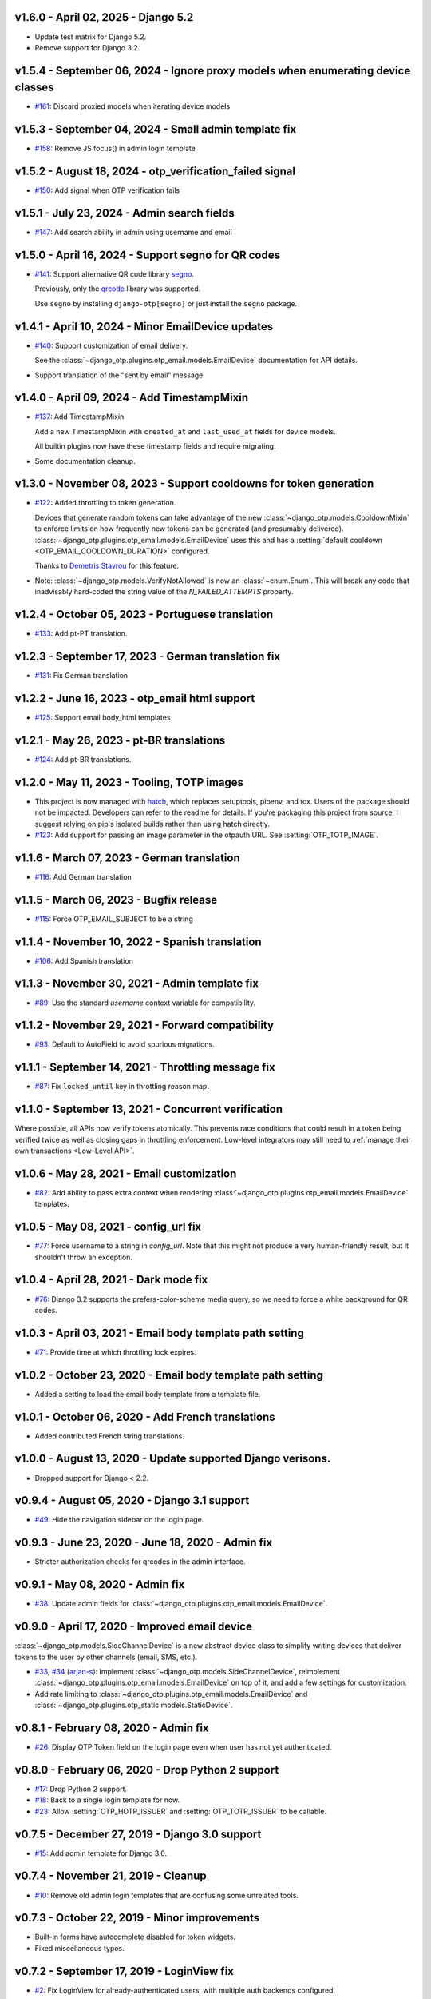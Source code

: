 v1.6.0 - April 02, 2025 - Django 5.2
--------------------------------------------------------------------------------

- Update test matrix for Django 5.2.
- Remove support for Django 3.2.


v1.5.4 - September 06, 2024 - Ignore proxy models when enumerating device classes
--------------------------------------------------------------------------------

- `#161`_: Discard proxied models when iterating device models

.. _#161: https://github.com/django-otp/django-otp/pull/161


v1.5.3 - September 04, 2024 - Small admin template fix
--------------------------------------------------------------------------------

- `#158`_: Remove JS focus() in admin login template

.. _#158: https://github.com/django-otp/django-otp/pull/158


v1.5.2 - August 18, 2024 - otp_verification_failed signal
--------------------------------------------------------------------------------

- `#150`_: Add signal when OTP verification fails

.. _#150: https://github.com/django-otp/django-otp/pull/150


v1.5.1 - July 23, 2024 - Admin search fields
--------------------------------------------------------------------------------

- `#147`_: Add search ability in admin using username and email

.. _#147: https://github.com/django-otp/django-otp/pull/147


v1.5.0 - April 16, 2024 - Support segno for QR codes
--------------------------------------------------------------------------------

- `#141`_: Support alternative QR code library `segno`_.

  Previously, only the `qrcode`_ library was supported.

  Use ``segno`` by installing ``django-otp[segno]`` or just install the
  ``segno`` package.

.. _#141: https://github.com/django-otp/django-otp/issues/141
.. _segno: https://pypi.python.org/pypi/segno/


v1.4.1 - April 10, 2024 - Minor EmailDevice updates
--------------------------------------------------------------------------------

- `#140`_: Support customization of email delivery.

  See the :class:`~django_otp.plugins.otp_email.models.EmailDevice`
  documentation for API details.

- Support translation of the "sent by email" message.

.. _#140: https://github.com/django-otp/django-otp/pull/140


v1.4.0 - April 09, 2024 - Add TimestampMixin
--------------------------------------------------------------------------------

- `#137`_: Add TimestampMixin

  Add a new TimestampMixin with ``created_at`` and ``last_used_at`` fields for
  device models.

  All builtin plugins now have these timestamp fields and require migrating.

- Some documentation cleanup.

.. _#137: https://github.com/django-otp/django-otp/pull/137


v1.3.0 - November 08, 2023 - Support cooldowns for token generation
--------------------------------------------------------------------------------

- `#122`_: Added throttling to token generation.

  Devices that generate random tokens can take advantage of the new
  :class:`~django_otp.models.CooldownMixin` to enforce limits on how frequently
  new tokens can be generated (and presumably delivered).
  :class:`~django_otp.plugins.otp_email.models.EmailDevice` uses this and has a
  :setting:`default cooldown <OTP_EMAIL_COOLDOWN_DURATION>` configured.

  Thanks to `Demetris Stavrou`_ for this feature.

- Note: :class:`~django_otp.models.VerifyNotAllowed` is now an
  :class:`~enum.Enum`. This will break any code that inadvisably hard-coded the
  string value of the `N_FAILED_ATTEMPTS` property.

.. _#122: https://github.com/django-otp/django-otp/pull/122
.. _Demetris Stavrou: https://github.com/demestav


v1.2.4 - October 05, 2023 - Portuguese translation
--------------------------------------------------------------------------------

- `#133`_: Add pt-PT translation.

.. _#133: https://github.com/django-otp/django-otp/pull/133


v1.2.3 - September 17, 2023 - German translation fix
--------------------------------------------------------------------------------

- `#131`_: Fix German translation

.. _#131: https://github.com/django-otp/django-otp/pull/131


v1.2.2 - June 16, 2023 - otp_email html support
--------------------------------------------------------------------------------

- `#125`_: Support email body_html templates

.. _#125: https://github.com/django-otp/django-otp/pull/125


v1.2.1 - May 26, 2023 - pt-BR translations
--------------------------------------------------------------------------------

- `#124`_: Add pt-BR translations.

.. _#124: https://github.com/django-otp/django-otp/pull/124


v1.2.0 - May 11, 2023 - Tooling, TOTP images
--------------------------------------------------------------------------------

- This project is now managed with `hatch`_, which replaces setuptools, pipenv,
  and tox. Users of the package should not be impacted. Developers can refer to
  the readme for details. If you're packaging this project from source, I
  suggest relying on pip's isolated builds rather than using hatch directly.

- `#123`_: Add support for passing an image parameter in the otpauth URL.
  See :setting:`OTP_TOTP_IMAGE`.


.. _hatch: https://hatch.pypa.io/
.. _#123: https://github.com/django-otp/django-otp/pull/123


v1.1.6 - March 07, 2023 - German translation
--------------------------------------------------------------------------------

- `#116`_: Add German translation

.. _#116: https://github.com/django-otp/django-otp/pull/116


v1.1.5 - March 06, 2023 - Bugfix release
--------------------------------------------------------------------------------

- `#115`_: Force OTP_EMAIL_SUBJECT to be a string

.. _#115: https://github.com/django-otp/django-otp/pull/115


v1.1.4 - November 10, 2022 - Spanish translation
--------------------------------------------------------------------------------

- `#106`_: Add Spanish translation

.. _#106: https://github.com/django-otp/django-otp/pull/106


v1.1.3 - November 30, 2021 - Admin template fix
--------------------------------------------------------------------------------

- `#89`_: Use the standard `username` context variable for compatibility.

.. _#89: https://github.com/django-otp/django-otp/pull/89


v1.1.2 - November 29, 2021 - Forward compatibility
--------------------------------------------------------------------------------

- `#93`_: Default to AutoField to avoid spurious migrations.

.. _#93: https://github.com/django-otp/django-otp/issues/93



v1.1.1 - September 14, 2021 - Throttling message fix
--------------------------------------------------------------------------------

- `#87`_: Fix ``locked_until`` key in throttling reason map.

.. _#87: https://github.com/django-otp/django-otp/issues/87


v1.1.0 - September 13, 2021 - Concurrent verification
--------------------------------------------------------------------------------

Where possible, all APIs now verify tokens atomically. This prevents race
conditions that could result in a token being verified twice as well as closing
gaps in throttling enforcement. Low-level integrators may still need to
:ref:`manage their own transactions <Low-Level API>`.


v1.0.6 - May 28, 2021 - Email customization
--------------------------------------------------------------------------------

- `#82`_: Add ability to pass extra context when rendering
  :class:`~django_otp.plugins.otp_email.models.EmailDevice` templates.

.. _#82: https://github.com/django-otp/django-otp/issues/82



v1.0.5 - May 08, 2021 - config_url fix
--------------------------------------------------------------------------------

- `#77`_: Force username to a string in `config_url`. Note that this might not
  produce a very human-friendly result, but it shouldn't throw an exception.

.. _#77: https://github.com/django-otp/django-otp/issues/77


v1.0.4 - April 28, 2021 - Dark mode fix
--------------------------------------------------------------------------------

- `#76`_: Django 3.2 supports the prefers-color-scheme media query, so we need
  to force a white background for QR codes.

.. _#76: https://github.com/django-otp/django-otp/issues/76


v1.0.3 - April 03, 2021 - Email body template path setting
--------------------------------------------------------------------------------

- `#71`_: Provide time at which throttling lock expires.

.. _#71: https://github.com/django-otp/django-otp/issues/71


v1.0.2 - October 23, 2020 - Email body template path setting
--------------------------------------------------------------------------------

- Added a setting to load the email body template from a template file.


v1.0.1 - October 06, 2020 - Add French translations
--------------------------------------------------------------------------------

- Added contributed French string translations.


v1.0.0 - August 13, 2020 - Update supported Django verisons.
--------------------------------------------------------------------------------

- Dropped support for Django < 2.2.


v0.9.4 - August 05, 2020 - Django 3.1 support
--------------------------------------------------------------------------------

- `#49`_: Hide the navigation sidebar on the login page.

.. _#49: https://github.com/django-otp/django-otp/issues/49


v0.9.3 - June 23, 2020 - June 18, 2020 - Admin fix
--------------------------------------------------------------------------------

- Stricter authorization checks for qrcodes in the admin interface.


v0.9.1 - May 08, 2020 - Admin fix
--------------------------------------------------------------------------------

- `#38`_: Update admin fields for
  :class:`~django_otp.plugins.otp_email.models.EmailDevice`.

.. _#38: https://github.com/django-otp/django-otp/pull/38


v0.9.0 - April 17, 2020 - Improved email device
--------------------------------------------------------------------------------

:class:`~django_otp.models.SideChannelDevice` is a new abstract device class to
simplify writing devices that deliver tokens to the user by other channels
(email, SMS, etc.).

- `#33`_, `#34`_ (`arjan-s`_): Implement
  :class:`~django_otp.models.SideChannelDevice`, reimplement
  :class:`~django_otp.plugins.otp_email.models.EmailDevice` on top of it, and
  add a few settings for customization.

- Add rate limiting to
  :class:`~django_otp.plugins.otp_email.models.EmailDevice` and
  :class:`~django_otp.plugins.otp_static.models.StaticDevice`.


.. _#33: https://github.com/django-otp/django-otp/pull/33
.. _#34: https://github.com/django-otp/django-otp/pull/34
.. _arjan-s: https://github.com/arjan-s


v0.8.1 - February 08, 2020 - Admin fix
--------------------------------------------------------------------------------

- `#26`_: Display OTP Token field on the login page even when user has not yet
  authenticated.

.. _#26: https://github.com/django-otp/django-otp/issues/26


v0.8.0 - February 06, 2020 - Drop Python 2 support
--------------------------------------------------------------------------------

- `#17`_: Drop Python 2 support.

- `#18`_: Back to a single login template for now.

- `#23`_: Allow :setting:`OTP_HOTP_ISSUER` and :setting:`OTP_TOTP_ISSUER` to be
  callable.

.. _#17: https://github.com/django-otp/django-otp/pull/17
.. _#18: https://github.com/django-otp/django-otp/pull/18
.. _#23: https://github.com/django-otp/django-otp/pull/23


v0.7.5 - December 27, 2019 - Django 3.0 support
--------------------------------------------------------------------------------

- `#15`_: Add admin template for Django 3.0.

.. _#15: https://github.com/django-otp/django-otp/issues/15


v0.7.4 - November 21, 2019 - Cleanup
--------------------------------------------------------------------------------

- `#10`_: Remove old admin login templates that are confusing some unrelated
  tools.

.. _#10: https://github.com/django-otp/django-otp/issues/10


v0.7.3 - October 22, 2019 - Minor improvements
----------------------------------------------

- Built-in forms have autocomplete disabled for token widgets.

- Fixed miscellaneous typos.


v0.7.2 - September 17, 2019 - LoginView fix
-------------------------------------------

- `#2`_: Fix LoginView for already-authenticated users, with multiple auth
  backends configured.

.. _#2: https://github.com/django-otp/django-otp/issues/2


v0.7.1 - September 12, 2019 - Preliminary Django 3.0 support
------------------------------------------------------------

Removed dependencies on Python 2 compatibility shims in Django < 3.0.


v0.7.0 - August 26, 2019 - Housekeeping
---------------------------------------

Removed obsolete compatibility shims. The testing and support matrix is
unchanged from 0.6.0, so there should be no impact.


v0.6.0 - April 22, 2019 - Failure throttling
--------------------------------------------

- Built-in :ref:`HOTP <hotp-devices>` and :ref:`TOTP <totp-devices>` devices are
  now rate-limited, enforcing exponentially increasing delays between successive
  failures. See the device documentation for information on presenting more
  useful error messages when this happens, as well as for tuning (or disabling)
  this behavior.

  Thanks to Luke Plant for the idea and implementation.


v0.5.2 - February 11 - 2019 - Fix URL encoding
----------------------------------------------

- Fix encoding of otpauth:// URL parameters.


v0.5.1 - October 24, 2018 - Customizable error messages
-------------------------------------------------------

- Error messages in :class:`~django_otp.forms.OTPAuthenticationForm` and
  :class:`~django_otp.forms.OTPTokenForm` can be customized.


v0.5.0 - August 14, 2018 - Django 2.1 support
---------------------------------------------

- Remove dependencies on old non-class login views.

- Drop support for Django < 1.11.


v0.4.3 - March 8, 2018 - Minor static token fix
-----------------------------------------------

- Fix return type of
  :meth:`~django_otp.plugins.otp_static.models.StaticToken.random_token`.


v0.4.2 - December 15, 2017 - addstatictoken fix
-----------------------------------------------

- Fix addstatictoken string handling under Python 3.


v0.4.1 - August 29, 2017 - Misc fixes
-------------------------------------

- Improved handling of device persistent identifiers.

- Make sure default keys are unicode values.


v0.4.0 - July 19, 2017 - Update support matrix
----------------------------------------------

- Fix addstatictoken on Django 1.10+.

- Drop support for versions of Django that are past EOL.


v0.3.14 - May 30, 2017 - addstatictoken fix
-------------------------------------------

- Update addstatictoken command for current Django versions.


v0.3.13 - April 11, 2017 - Pickle compatibility
-----------------------------------------------

- Allow verified users to be pickled.


v0.3.12 - April 2, 2017 - Forward compatibility
-----------------------------------------------

- Minor fixes for Django 1.11 and 2.0.


v0.3.11 - March 8, 2017 - Built-in QR Code support
--------------------------------------------------

- Generate HOTP and TOTP otpauth URLs and corresponding QR Codes. To enable this
  feature, install ``django-otp[qrcode]`` or just install the `qrcode`_ package.

- Support for Python 2.6 and Django 1.4 were dropped in this version (long
  overdue).

.. _qrcode: https://pypi.python.org/pypi/qrcode/


v0.3.8 - November 27, 2016 - Forward compatbility for Django 2.0
----------------------------------------------------------------

- Treat :attr:`~django.contrib.auth.models.User.is_authenticated` and
  :attr:`~django.contrib.auth.models.User.is_anonymous` as properties in Django
  1.10 and later.

- Add explict on_delete behavior for all foreign keys.


v0.3.7 - September 24, 2016 - Convenience API
---------------------------------------------

- Added a convenience API for verifying TOTP tokens:
  :meth:`django_otp.oath.TOTP.verify`.


v0.3.6 - September 4, 2016 - Django 1.10
----------------------------------------

- Don't break the laziness of ``request.user``.

- Improved error message for invalid tokens.

- Support the new middleware API in Django 1.10.


v0.3.5 - April 13, 2016 - Fix default TOTP key
----------------------------------------------

- The default (random) key for a new TOTP device is now forced to a unicode
  string.


v0.3.4 - January 10, 2016 - Python 3 cleanup
--------------------------------------------

- All modules include all four Python 3 __future__ imports for consistency.

- Migrations no longer have byte strings in them.


v0.3.3 - October 15, 2015 - Django 1.9
--------------------------------------

- Fix the addstatictoken management command under Django 1.9.


v0.3.2 - October 11, 2015 - Django 1.8
--------------------------------------

- Stop importing models into the root of the package.

- Use ModelAdmin.raw_id_fields for foreign keys to users.

- General cleanup and compatibility with Django 1.9a1.


v0.3.1 - April 3, 2015 - Django 1.8
-----------------------------------

- Add support for the new app registry, when available.

- Add Django 1.8 to the test matrix and fix a few test bugs.


v0.3.0 - February 7, 2015 - Support Django migrations
-----------------------------------------------------

- All plugins now have both Django and South migrations. Please see the `upgrade
  notes`_ for details on upgrading from previous versions.

.. _upgrade notes: https://pythonhosted.org/django-otp/overview.html#upgrading


v0.2.7 - April 26, 2014 - Fix for Custom user models with South
---------------------------------------------------------------

- Updated the otp_totp South migrations to support custom user models. Thanks to
  https://bitbucket.org/robirichter.


v0.2.6 - April 18, 2014 - Fix for Python 3.2 with South
-------------------------------------------------------

- Removed South-generated unicode string literals.


v0.2.4 - April 15, 2014 - TOTP plugin fix (migration warning)
-------------------------------------------------------------

- Per the RFC, :class:`~django_otp.plugins.otp_totp.models.TOTPDevice` will no
  longer verify the same token twice.

- Cosmetic fixes to the admin login form on Django 1.6.

.. warning::

    This includes a model change in TOTPDevice. If you are upgrading and your
    project uses South, you should first convert it to South with ``manage
    migrate otp_totp 0001 --fake``. If you're not using South, you will need to
    generate and run the appropriate SQL manually.


v0.2.3 - March 3, 2014 - Fix pickling
-------------------------------------

- OTPMiddleware no longer interferes with pickling request.user.


v0.2.2 - December 31, 2013 - Require Django 1.4.2
-------------------------------------------------

- Update Django requirement to 1.4.2, the first version with django.utils.six.


v0.2.1 - November 19, 2013 - Bug fix
------------------------------------

- Fix unicode representation of devices in some exotic scenarios.


v0.2.0 - November 10, 2013 - Django 1.6
---------------------------------------

- Now supports Django 1.4 to 1.6 on Python 2.6, 2.7, 3.2, and 3.3. This is the
  first release for Python 3.


v0.1.8 - August 20, 2013 - user_has_device API
-----------------------------------------------

- Add :func:`django_otp.user_has_device` to detect whether a user has any
  devices configured. This change supports a fix in django-otp-agents 0.1.4.


v0.1.7 - July 3, 2013 - Decorator improvement
-----------------------------------------------

- Add if_configured argument to :func:`~django_otp.decorators.otp_required`.


v0.1.6 - May 9, 2013 - Unit test improvements
---------------------------------------------

- Major unit test cleanup. Tests should pass or be skipped under all supported
  versions of Django, with or without custom users and timzeone support.


v0.1.5 - May 8, 2013 - OTPAdminSite improvement
-----------------------------------------------

- OTPAdminSite now selects an apporpriate login template automatically, based on
  the current Django version. Django versions 1.3 to 1.5 are currently
  supported.

- Unit test cleanup.


v0.1.3 - March 10, 2013 - Django 1.5 compatibility
--------------------------------------------------

- Add support for custom user models in Django 1.5.

- Stop using ``Device.objects``: Django doesn't allow access to an abstract
  model's manager any more.


v0.1.2 - October 8, 2012 - Bug fix
----------------------------------

- Fix an exception when an empty login form is submitted.


v0.1.0 - August 20, 2012 - Initial Release
------------------------------------------

Initial release.
